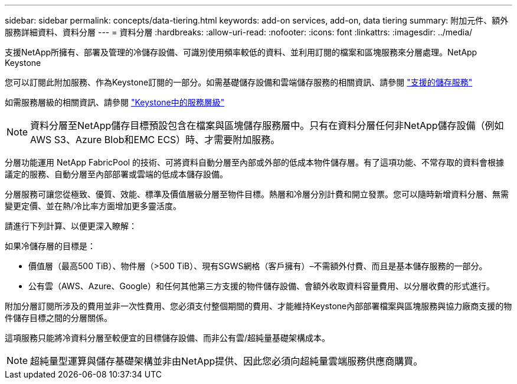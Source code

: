 ---
sidebar: sidebar 
permalink: concepts/data-tiering.html 
keywords: add-on services, add-on, data tiering 
summary: 附加元件、額外服務詳細資料、資料分層 
---
= 資料分層
:hardbreaks:
:allow-uri-read: 
:nofooter: 
:icons: font
:linkattrs: 
:imagesdir: ../media/


[role="lead"]
支援NetApp所擁有、部署及管理的冷儲存設備、可識別使用頻率較低的資料、並利用訂閱的檔案和區塊服務來分層處理。NetApp Keystone

您可以訂閱此附加服務、作為Keystone訂閱的一部分。如需基礎儲存設備和雲端儲存服務的相關資訊、請參閱 link:../concepts/supported-storage-services.html["支援的儲存服務"]

如需服務層級的相關資訊、請參閱 link:../concepts/service-levels.html["Keystone中的服務層級"]


NOTE: 資料分層至NetApp儲存目標預設包含在檔案與區塊儲存服務層中。只有在資料分層任何非NetApp儲存設備（例如AWS S3、Azure Blob和EMC ECS）時、才需要附加服務。

分層功能運用 NetApp FabricPool 的技術、可將資料自動分層至內部或外部的低成本物件儲存層。有了這項功能、不常存取的資料會根據議定的服務、自動分層至內部部署或雲端的低成本儲存設備。

分層服務可讓您從極致、優質、效能、標準及價值層級分層至物件目標。熱層和冷層分別計費和開立發票。您可以隨時新增資料分層、無需變更定價、並在熱/冷比率方面增加更多靈活度。

請進行下列計算、以便更深入瞭解：

如果冷儲存層的目標是：

* 價值層（最高500 TiB）、物件層（>500 TiB）、現有SGWS網格（客戶擁有）–不需額外付費、而且是基本儲存服務的一部分。
* 公有雲（AWS、Azure、Google）和任何其他第三方支援的物件儲存設備、會額外收取資料容量費用、以分層收費的形式進行。


附加分層訂閱所涉及的費用並非一次性費用、您必須支付整個期間的費用、才能維持Keystone內部部署檔案與區塊服務與協力廠商支援的物件儲存目標之間的分層關係。

這項服務只能將冷資料分層至較便宜的目標儲存設備、而非公有雲/超純量基礎架構成本。


NOTE: 超純量型運算與儲存基礎架構並非由NetApp提供、因此您必須向超純量雲端服務供應商購買。
